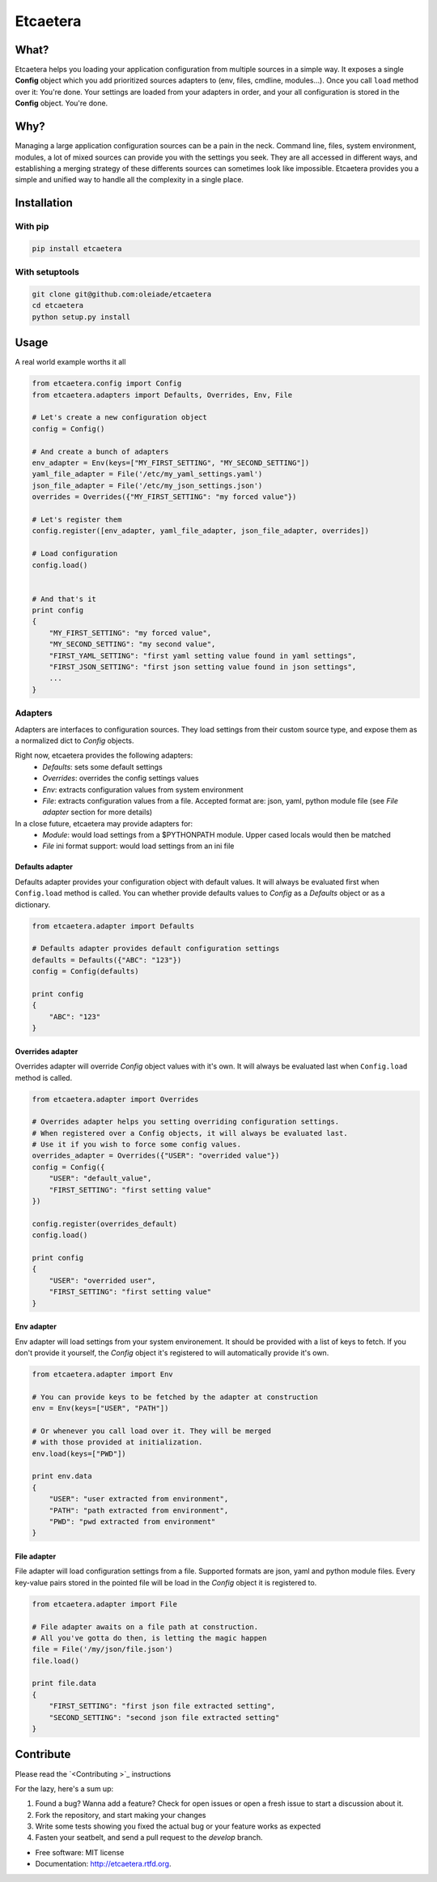 ===============================
Etcaetera
===============================

.. image:: https://badge.fury.io/py/etcaetera.png
    :target: http://badge.fury.io/py/etcaetera
    
.. image:: https://travis-ci.org/oleiade/etcaetera.png?branch=master
        :target: https://travis-ci.org/oleiade/etcaetera

.. image:: https://pypip.in/d/etcaetera/badge.png
        :target: https://crate.io/packages/etcaetera?version=latest

What?
=====

Etcaetera helps you loading your application configuration from multiple sources in a simple way.
It exposes a single **Config** object which you add prioritized sources adapters to (env, files, cmdline, modules...).
Once you call ``load`` method over it: You're done. Your settings are loaded from your adapters in order, and your
all configuration is stored in the **Config** object.
You're done.


Why?
====

Managing a large application configuration sources can be a pain in the neck.
Command line, files, system environment, modules, a lot of mixed sources can provide you with the settings you seek.
They are all accessed in different ways, and establishing a merging strategy of these differents sources can sometimes look like impossible.
Etcaetera provides you a simple and unified way to handle all the complexity in a single place.

Installation
============

With pip
--------

.. code-block:: bash

    pip install etcaetera

With setuptools
---------------

.. code-block:: bash

    git clone git@github.com:oleiade/etcaetera
    cd etcaetera
    python setup.py install


Usage
=====

A real world example worths it all

.. code-block:: python

    from etcaetera.config import Config
    from etcaetera.adapters import Defaults, Overrides, Env, File

    # Let's create a new configuration object
    config = Config()

    # And create a bunch of adapters
    env_adapter = Env(keys=["MY_FIRST_SETTING", "MY_SECOND_SETTING"])
    yaml_file_adapter = File('/etc/my_yaml_settings.yaml')
    json_file_adapter = File('/etc/my_json_settings.json')
    overrides = Overrides({"MY_FIRST_SETTING": "my forced value"})

    # Let's register them
    config.register([env_adapter, yaml_file_adapter, json_file_adapter, overrides])

    # Load configuration
    config.load()


    # And that's it
    print config
    {
        "MY_FIRST_SETTING": "my forced value",
        "MY_SECOND_SETTING": "my second value",
        "FIRST_YAML_SETTING": "first yaml setting value found in yaml settings",
        "FIRST_JSON_SETTING": "first json setting value found in json settings",
        ...
    }


Adapters
--------

Adapters are interfaces to configuration sources. They load settings from their custom source type,
and expose them as a normalized dict to *Config* objects.

Right now, etcaetera provides the following adapters:
    * *Defaults*: sets some default settings
    * *Overrides*: overrides the config settings values
    * *Env*: extracts configuration values from system environment
    * *File*: extracts configuration values from a file. Accepted format are: json, yaml, python module file (see *File adapter* section for more details)

In a close future, etcaetera may provide adapters for:
    * *Module*: would load settings from a $PYTHONPATH module. Upper cased locals would then be matched
    * *File* ini format support: would load settings from an ini file

Defaults adapter
~~~~~~~~~~~~~~~~

Defaults adapter provides your configuration object with default values.
It will always be evaluated first when ``Config.load`` method is called.
You can whether provide defaults values to *Config* as a *Defaults* object
or as a dictionary.

.. code-block:: python

    from etcaetera.adapter import Defaults

    # Defaults adapter provides default configuration settings
    defaults = Defaults({"ABC": "123"})
    config = Config(defaults)

    print config
    {
        "ABC": "123"
    }

Overrides adapter
~~~~~~~~~~~~~~~~~

Overrides adapter will override *Config* object values with it's own.
It will always be evaluated last when ``Config.load`` method is called.

.. code-block:: python

    from etcaetera.adapter import Overrides

    # Overrides adapter helps you setting overriding configuration settings.
    # When registered over a Config objects, it will always be evaluated last.
    # Use it if you wish to force some config values.
    overrides_adapter = Overrides({"USER": "overrided value"})
    config = Config({
        "USER": "default_value",
        "FIRST_SETTING": "first setting value"
    })

    config.register(overrides_default)
    config.load()

    print config
    {
        "USER": "overrided user",
        "FIRST_SETTING": "first setting value"
    }



Env adapter
~~~~~~~~~~~

Env adapter will load settings from your system environement.
It should be provided with a list of keys to fetch. If you don't provide
it yourself, the *Config* object it's registered to will automatically
provide it's own.

.. code-block:: python

    from etcaetera.adapter import Env

    # You can provide keys to be fetched by the adapter at construction
    env = Env(keys=["USER", "PATH"])

    # Or whenever you call load over it. They will be merged
    # with those provided at initialization.
    env.load(keys=["PWD"])

    print env.data
    {
        "USER": "user extracted from environment",
        "PATH": "path extracted from environment",
        "PWD": "pwd extracted from environment"
    }

File adapter
~~~~~~~~~~~~

File adapter will load configuration settings from a file.
Supported formats are json, yaml and python module files. Every key-value pairs
stored in the pointed file will be load in the *Config* object it is registered to.

.. code-block:: python

    from etcaetera.adapter import File

    # File adapter awaits on a file path at construction.
    # All you've gotta do then, is letting the magic happen
    file = File('/my/json/file.json')
    file.load()

    print file.data
    {
        "FIRST_SETTING": "first json file extracted setting",
        "SECOND_SETTING": "second json file extracted setting"
    }


Contribute
==========

Please read the `<Contributing >`_ instructions

For the lazy, here's a sum up:

1. Found a bug? Wanna add a feature? Check for open issues or open a fresh issue to start a discussion about it.
2. Fork the repository, and start making your changes
3. Write some tests showing you fixed the actual bug or your feature works as expected
4. Fasten your seatbelt, and send a pull request to the *develop* branch.


* Free software: MIT license
* Documentation: http://etcaetera.rtfd.org.
